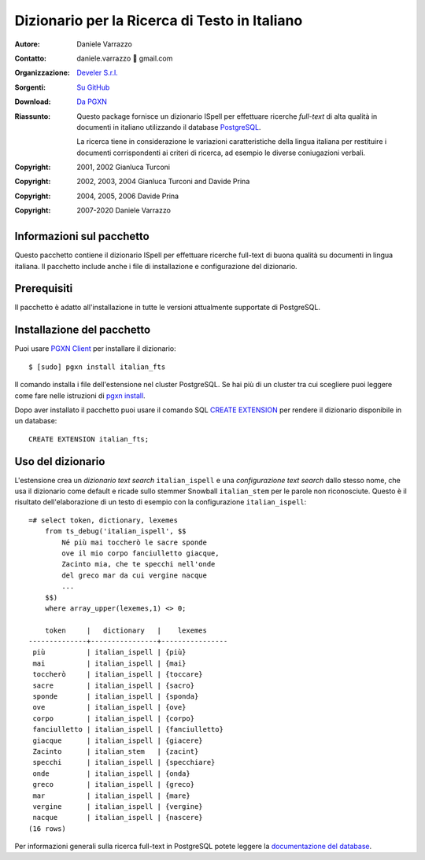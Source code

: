 ==============================================
Dizionario per la Ricerca di Testo in Italiano
==============================================

:Autore: Daniele Varrazzo
:Contatto: daniele.varrazzo 🐌 gmail.com
:Organizzazione: `Develer S.r.l. <http://www.develer.com>`__
:Sorgenti: `Su GitHub <https://github.com/dvarrazzo/italian_fts/>`__
:Download: `Da PGXN <https://pgxn.org/dist/italian_fts/>`__

:Riassunto: Questo package fornisce un dizionario ISpell per effettuare
    ricerche *full-text* di alta qualità in documenti in italiano utilizzando
    il database PostgreSQL_.

    La ricerca tiene in considerazione le variazioni caratteristiche della
    lingua italiana per restituire i documenti corrispondenti ai criteri di
    ricerca, ad esempio le diverse coniugazioni verbali.

    .. _PostgreSQL: http://www.postgresql.org
    .. _Tsearch2: http://www.sai.msu.su/~megera/postgres/gist/tsearch/V2/


:Copyright: 2001, 2002 Gianluca Turconi
:Copyright: 2002, 2003, 2004 Gianluca Turconi and Davide Prina
:Copyright: 2004, 2005, 2006 Davide Prina
:Copyright: 2007-2020 Daniele Varrazzo


Informazioni sul pacchetto
==========================

Questo pacchetto contiene il dizionario ISpell per effettuare ricerche
full-text di buona qualità su documenti in lingua italiana. Il pacchetto
include anche i file di installazione e configurazione del dizionario.


Prerequisiti
============

Il pacchetto è adatto all'installazione in tutte le versioni attualmente
supportate di PostgreSQL.


Installazione del pacchetto
===========================

Puoi usare `PGXN Client`__ per installare il dizionario::

    $ [sudo] pgxn install italian_fts

.. __: https://pgxn.github.io/pgxnclient/

Il comando installa i file dell'estensione nel cluster PostgreSQL. Se hai più
di un cluster tra cui scegliere puoi leggere come fare nelle istruzioni di
`pgxn install`__.

.. __: https://pgxn.github.io/pgxnclient/usage.html#pgxn-install

Dopo aver installato il pacchetto puoi usare il comando SQL `CREATE
EXTENSION`__ per rendere il dizionario disponibile in un database::

    CREATE EXTENSION italian_fts;

.. __: https://www.postgresql.org/docs/current/sql-createextension.html


Uso del dizionario
==================

L'estensione crea un *dizionario text search* ``italian_ispell`` e una
*configurazione text search* dallo stesso nome, che usa il dizionario come
default e ricade sullo stemmer Snowball ``italian_stem`` per le parole non
riconosciute. Questo è il risultato dell'elaborazione di un testo di esempio
con la configurazione ``italian_ispell``::

    =# select token, dictionary, lexemes
        from ts_debug('italian_ispell', $$
            Né più mai toccherò le sacre sponde
            ove il mio corpo fanciulletto giacque,
            Zacinto mia, che te specchi nell'onde
            del greco mar da cui vergine nacque
            ...
        $$)
        where array_upper(lexemes,1) <> 0;

        token     |   dictionary   |    lexemes
    --------------+----------------+----------------
     più          | italian_ispell | {più}
     mai          | italian_ispell | {mai}
     toccherò     | italian_ispell | {toccare}
     sacre        | italian_ispell | {sacro}
     sponde       | italian_ispell | {sponda}
     ove          | italian_ispell | {ove}
     corpo        | italian_ispell | {corpo}
     fanciulletto | italian_ispell | {fanciulletto}
     giacque      | italian_ispell | {giacere}
     Zacinto      | italian_stem   | {zacint}
     specchi      | italian_ispell | {specchiare}
     onde         | italian_ispell | {onda}
     greco        | italian_ispell | {greco}
     mar          | italian_ispell | {mare}
     vergine      | italian_ispell | {vergine}
     nacque       | italian_ispell | {nascere}
    (16 rows)

Per informazioni generali sulla ricerca full-text in PostgreSQL potete leggere
la `documentazione del database`__.

.. __: http://www.postgresql.org/docs/current/static/textsearch.html

